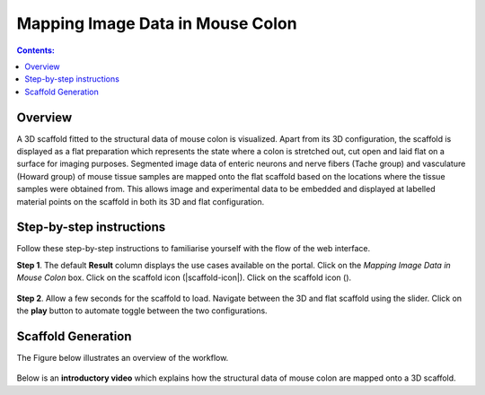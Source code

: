Mapping Image Data in Mouse Colon
=================================
.. |scaffold-map-icon| image:: /_images/scaffold_map_icon.png					  
						:width: 2 em
.. contents:: Contents: 
   :local:
   :depth: 2
   :backlinks: top
   
Overview
********

A 3D scaffold fitted to the structural data of mouse colon is visualized. Apart from its 3D configuration, the scaffold is displayed as a flat preparation which represents the state where a colon is stretched out, cut open and laid flat on a surface for imaging purposes.  Segmented image data of enteric neurons and nerve fibers (Tache group) and vasculature (Howard group) of mouse tissue samples are mapped onto the flat scaffold based on the locations where the tissue samples were obtained from.  This allows image and experimental data to be embedded and displayed at labelled material points on the scaffold in both its 3D and flat configuration. 

Step-by-step instructions 
*************************

Follow these step-by-step instructions to familiarise yourself with the flow of the web interface.

**Step 1**. The default **Result** column displays the use cases available on the portal. Click on the
*Mapping Image Data in Mouse Colon* box. Click on the scaffold icon (|scaffold-icon|). Click on the scaffold icon (|scaffold-map-icon|).

.. figure:: _images/colon_step2.png
   :figwidth: 95%
   :width: 95%
   :align: center
	
**Step 2**. Allow a few seconds for the scaffold to load. Navigate between the 3D and flat scaffold using the slider. Click on the **play** button to automate toggle between the two configurations. 

.. figure:: _images/colon_step3.png
   :figwidth: 95%
   :width: 95%
   :align: center
      

Scaffold Generation
*************************
      
The Figure below illustrates an overview of the workflow.

.. figure:: _images/colon_workflow.png
   :figwidth: 95%
   :width: 95%
   :align: center

Below is an **introductory video** which explains how the structural data of mouse colon are mapped onto a 3D scaffold.

.. raw:: html
			
     <iframe width="560" height="315" src="https://www.youtube.com/embed/gX2Njaqbk7U" frameborder="0" allow="accelerometer; autoplay; encrypted-media; gyroscope; picture-in-picture" allowfullscreen></iframe>      